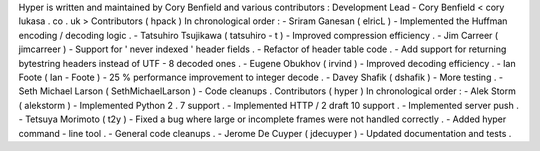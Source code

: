 Hyper
is
written
and
maintained
by
Cory
Benfield
and
various
contributors
:
Development
Lead
-
Cory
Benfield
<
cory
lukasa
.
co
.
uk
>
Contributors
(
hpack
)
In
chronological
order
:
-
Sriram
Ganesan
(
elricL
)
-
Implemented
the
Huffman
encoding
/
decoding
logic
.
-
Tatsuhiro
Tsujikawa
(
tatsuhiro
-
t
)
-
Improved
compression
efficiency
.
-
Jim
Carreer
(
jimcarreer
)
-
Support
for
'
never
indexed
'
header
fields
.
-
Refactor
of
header
table
code
.
-
Add
support
for
returning
bytestring
headers
instead
of
UTF
-
8
decoded
ones
.
-
Eugene
Obukhov
(
irvind
)
-
Improved
decoding
efficiency
.
-
Ian
Foote
(
Ian
-
Foote
)
-
25
%
performance
improvement
to
integer
decode
.
-
Davey
Shafik
(
dshafik
)
-
More
testing
.
-
Seth
Michael
Larson
(
SethMichaelLarson
)
-
Code
cleanups
.
Contributors
(
hyper
)
In
chronological
order
:
-
Alek
Storm
(
alekstorm
)
-
Implemented
Python
2
.
7
support
.
-
Implemented
HTTP
/
2
draft
10
support
.
-
Implemented
server
push
.
-
Tetsuya
Morimoto
(
t2y
)
-
Fixed
a
bug
where
large
or
incomplete
frames
were
not
handled
correctly
.
-
Added
hyper
command
-
line
tool
.
-
General
code
cleanups
.
-
Jerome
De
Cuyper
(
jdecuyper
)
-
Updated
documentation
and
tests
.
